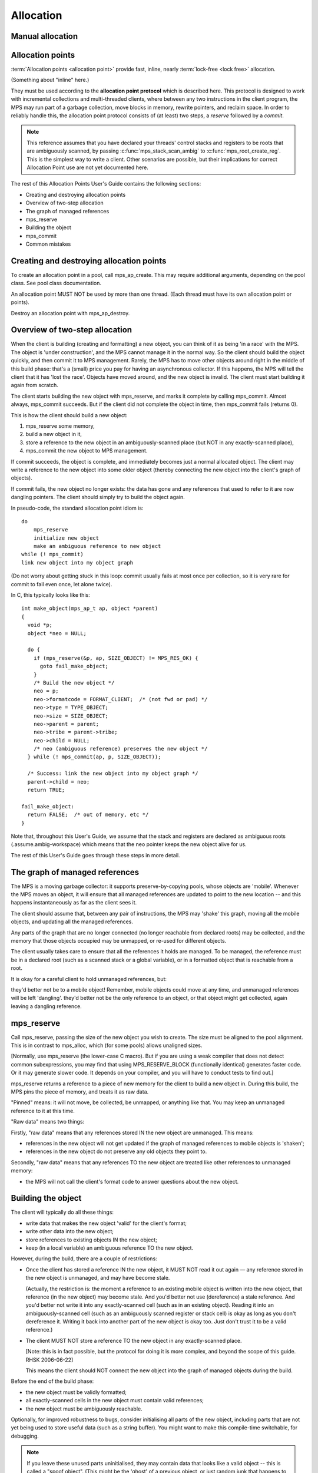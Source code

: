 .. _topic-allocation:

Allocation
==========


Manual allocation
-----------------

.. c:function:: mps_res_t mps_alloc(mps_addr_t *p_o, mps_pool_t pool, size_t size, ...)

    Allocate a :term:`block` of memory in a :term:`pool`.

    ``p_o`` points to a location that will hold the address of the
    allocated block.

    ``pool`` the pool to allocate in.

    ``size`` is the :term:`size` of the block to allocate. If it is
    unaligned, it will be rounded up to the pool's :term:`alignment`
    (unless the pool documentation says otherwise).

    Some pool classes require additional arguments to be passed to
    :c:func:`mps_alloc`. See the documentation for the pool class.

    .. note::

        There's an alternative function :c:func:`mps_alloc_v` that
        takes its extra arguments using the standard :term:`C`
        ``va_list`` mechanism.


.. c:function:: mps_res_t mps_alloc_v(mps_addr_t *p_o, mps_pool_t pool, size_t size, va_list args)

    An alternative to :c:func:`mps_alloc` that takes its extra
    arguments using the standard :term:`C` ``va_list`` mechanism.


.. c:function:: void mps_free(mps_pool_t pool, mps_addr_t addr, size_t size)

    Free a :term:`block` of memory to a :term:`pool`.

    ``pool`` is the pool the block belongs to.

    ``addr`` is the address of the block to be freed.

    ``size`` is the :term:`size` of the block to be freed. If it is
    unaligned, it will be rounded up to the pool's :term:`alignment`
    (unless the pool documentation says otherwise).

    The freed block of memory becomes available for allocation by the
    pool, or the pool might decide to make it available to other
    pools, or it may be returned to the operating system.

    .. note::

        :c:func:`mps_free` takes a ``size`` parameter because it is
        most efficient to do so. In most programs, the type of an
        object is known at the point in the code that frees it, hence
        the size is trivially available. In such programs, storing the
        size on the MPS side would cost time and memory, and make it
        hard to get good virtual memory behaviour because of the need
        to touch the object in order to free it. As it is, the
        deallocation code doesn't have to touch the dead object at
        all.



Allocation points
-----------------

:term:`Allocation points <allocation point>` provide fast, inline,
nearly :term:`lock-free <lock free>` allocation.

(Something about "inline" here.)

They must be used according to the **allocation point protocol** which
is described here. This protocol is designed to work with incremental
collections and multi-threaded clients, where between any two
instructions in the client program, the MPS may run part of a garbage
collection, move blocks in memory, rewrite pointers, and reclaim
space. In order to reliably handle this, the allocation point protocol
consists of (at least) two steps, a *reserve* followed by a *commit*.

.. note::

    This reference assumes that you have declared your threads'
    control stacks and registers to be roots that are ambiguously
    scanned, by passing :c:func:`mps_stack_scan_ambig` to
    :c:func:`mps_root_create_reg`. This is the simplest way to write a
    client. Other scenarios are possible, but their implications for
    correct Allocation Point use are not yet documented here.

The rest of this Allocation Points User's Guide contains the following sections:

* Creating and destroying allocation points
* Overview of two-step allocation
* The graph of managed references
* mps_reserve
* Building the object
* mps_commit
* Common mistakes


Creating and destroying allocation points
-----------------------------------------

To create an allocation point in a pool, call mps_ap_create. This may require additional arguments, depending on the pool class. See pool class documentation.

An allocation point MUST NOT be used by more than one thread. (Each thread must have its own allocation point or points).

Destroy an allocation point with mps_ap_destroy.

Overview of two-step allocation
-------------------------------

When the client is building (creating and formatting) a new object, you can think of it as being 'in a race' with the MPS. The object is 'under construction', and the MPS cannot manage it in the normal way. So the client should build the object quickly, and then commit it to MPS management. Rarely, the MPS has to move other objects around right in the middle of this build phase: that's a (small) price you pay for having an asynchronous collector. If this happens, the MPS will tell the client that it has 'lost the race'. Objects have moved around, and the new object is invalid. The client must start building it again from scratch.

The client starts building the new object with mps_reserve, and marks it complete by calling mps_commit. Almost always, mps_commit succeeds. But if the client did not complete the object in time, then mps_commit fails (returns 0).

This is how the client should build a new object:

1. mps_reserve some memory,

2. build a new object in it,

3. store a reference to the new object in an ambiguously-scanned place (but NOT in any exactly-scanned place),

4. mps_commit the new object to MPS management.

If commit succeeds, the object is complete, and immediately becomes just a normal allocated object. The client may write a reference to the new object into some older object (thereby connecting the new object into the client's graph of objects).

If commit fails, the new object no longer exists: the data has gone and any references that used to refer to it are now dangling pointers. The client should simply try to build the object again.

In pseudo-code, the standard allocation point idiom is::

    do
        mps_reserve
        initialize new object
        make an ambiguous reference to new object
    while (! mps_commit)
    link new object into my object graph

(Do not worry about getting stuck in this loop: commit usually fails at most once per collection, so it is very rare for commit to fail even once, let alone twice).

In C, this typically looks like this::

    int make_object(mps_ap_t ap, object *parent)
    {
      void *p;
      object *neo = NULL;

      do {
        if (mps_reserve(&p, ap, SIZE_OBJECT) != MPS_RES_OK) {
          goto fail_make_object;
        }
        /* Build the new object */
        neo = p;
        neo->formatcode = FORMAT_CLIENT;  /* (not fwd or pad) */
        neo->type = TYPE_OBJECT;
        neo->size = SIZE_OBJECT;
        neo->parent = parent;
        neo->tribe = parent->tribe;
        neo->child = NULL;
        /* neo (ambiguous reference) preserves the new object */
      } while (! mps_commit(ap, p, SIZE_OBJECT));

      /* Success: link the new object into my object graph */
      parent->child = neo;
      return TRUE;

    fail_make_object:
      return FALSE;  /* out of memory, etc */
    }

Note that, throughout this User's Guide, we assume that the stack and registers are declared as ambiguous roots (.assume.ambig-workspace) which means that the neo pointer keeps the new object alive for us.

The rest of this User's Guide goes through these steps in more detail.

The graph of managed references
-------------------------------

The MPS is a moving garbage collector: it supports preserve-by-copying pools, whose objects are 'mobile'. Whenever the MPS moves an object, it will ensure that all managed references are updated to point to the new location -- and this happens instantaneously as far as the client sees it.

The client should assume that, between any pair of instructions, the MPS may 'shake' this graph, moving all the mobile objects, and updating all the managed references.

Any parts of the graph that are no longer connected (no longer reachable from declared roots) may be collected, and the memory that those objects occupied may be unmapped, or re-used for different objects.

The client usually takes care to ensure that all the references it holds are managed. To be managed, the reference must be in a declared root (such as a scanned stack or a global variable), or in a formatted object that is reachable from a root.

It is okay for a careful client to hold unmanaged references, but:

they'd better not be to a mobile object! Remember, mobile objects could move at any time, and unmanaged references will be left 'dangling'.
they'd better not be the only reference to an object, or that object might get collected, again leaving a dangling reference.

mps_reserve
-----------

Call mps_reserve, passing the size of the new object you wish to create. The size must be aligned to the pool alignment. This is in contrast to mps_alloc, which (for some pools) allows unaligned sizes.

[Normally, use mps_reserve (the lower-case C macro). But if you are using a weak compiler that does not detect common subexpressions, you may find that using MPS_RESERVE_BLOCK (functionally identical) generates faster code. Or it may generate slower code. It depends on your compiler, and you will have to conduct tests to find out.]

mps_reserve returns a reference to a piece of new memory for the client to build a new object in. During this build, the MPS pins the piece of memory, and treats it as raw data.

"Pinned" means: it will not move, be collected, be unmapped, or anything like that. You may keep an unmanaged reference to it at this time.

"Raw data" means two things:

Firstly, "raw data" means that any references stored IN the new object are unmanaged. This means:

* references in the new object will not get updated if the graph of managed references to mobile objects is 'shaken';
* references in the new object do not preserve any old objects they point to.

Secondly, "raw data" means that any references TO the new object are treated like other references to unmanaged memory:

* the MPS will not call the client's format code to answer questions about the new object.

Building the object
-------------------

The client will typically do all these things:

* write data that makes the new object 'valid' for the client's format;
* write other data into the new object;
* store references to existing objects IN the new object;
* keep (in a local variable) an ambiguous reference TO the new object.

However, during the build, there are a couple of restrictions:

* Once the client has stored a reference IN the new object, it MUST NOT read it out again — any reference stored in the new object is unmanaged, and may have become stale.

  (Actually, the restriction is: the moment a reference to an existing mobile object is written into the new object, that reference (in the new object) may become stale. And you'd better not use (dereference) a stale reference. And you'd better not write it into any exactly-scanned cell (such as in an existing object). Reading it into an ambiguously-scanned cell (such as an ambiguously scanned register or stack cell) is okay as long as you don't dereference it. Writing it back into another part of the new object is okay too. Just don't trust it to be a valid reference.)

* The client MUST NOT store a reference TO the new object in any exactly-scanned place.

  [Note: this is in fact possible, but the protocol for doing it is more complex, and beyond the scope of this guide. RHSK 2006-06-22]

  This means the client should NOT connect the new object into the graph of managed objects during the build.

Before the end of the build phase:

* the new object must be validly formatted;
* all exactly-scanned cells in the new object must contain valid references;
* the new object must be ambiguously reachable.

Optionally, for improved robustness to bugs, consider initialising all parts of the new object, including parts that are not yet being used to store useful data (such as a string buffer). You might want to make this compile-time switchable, for debugging.

.. note::

    If you leave these unused parts uninitialised, they may contain data that looks like a valid object -- this is called a "spoof object". (This might be the 'ghost' of a previous object, or just random junk that happens to look like a valid object).

    This is completely legal: spoof objects do not cause a problem for the MPS.

    However, this might leave you with less safety margin than you want, especially when developing a new client. If there were to be a bug in your code (or indeed in the MPS) that resulted in a bogus exact reference to this spoof, it might go undetected, and arbitrary corruption might occur before the bug came to light. So, consider filling these as-yet unused parts with specially chosen dummy values, at least as an option for debugging. Choose dummy values that your format code will recognise as not permitted at the start of a valid formatted object. You will then detect bogus exact references more promptly.

    [RHSK 2006-06-15: In poolamc, these ghosts will be forwarding pointers, and they will usually get unmapped (though unless we use zeroed / secure / etc VM they may get mapped-in again intact). But if the tract is nailed they won't even get unmapped. And ghost forwarding pointers are just as bad news as any other spoof. There's currently no format method "destroy". If there was, we could call it in the reclaim phase, to allow format code to safely mark these ghosts as dead. Actually, perhaps that's a valid use of the 'pad' method? ]


mps_commit
----------

When you call mps_commit, it will either fail or succeed.

Almost always, mps_commit succeeds. If it succeeds, that means:

* all the references written IN the new object are valid (in other words, a successful commit is the MPS's way of telling you that these references did not become stale while they were sitting unmanaged in the new object);
* all the references TO the new object are valid;
* the new object is now just a normal object like any other;
* it may get collected if there are no references to it;
* if the pool supports mps_free, you may manually free the new object.

Occasionally but rarely, mps_commit fails. This means:

* the new object no longer exists — the memory may even be unmapped by the time mps_commit returns;
* there must be no exact references to the new object.

If commit fails, the client usually tries making the object again (although this is not required: it is allowed to just give up!). This is why the standard allocation point idiom has a do...while loop.

Common mistakes
---------------

Here are some examples of mistakes to avoid::

    /* This example below is INCORRECT. */

    typedef struct object_s {
      int              formatcode;  /* FORMAT_CLIENT, _FWD, or _PAD */
      int              type;
      size_t           size;
      struct object_s *tribe;
      struct object_s *parent;
      struct object_s *child;
    } object; 

    int make_object(mps_ap_t ap, object *parent)
    {
      void *p;
      object *neo = NULL;

      do {
        if (mps_reserve(&p, ap, SIZE_OBJECT) != MPS_RES_OK) {
          goto fail_make_object;
        }
        /* Build the new object */
        neo = p;
        neo->formatcode = FORMAT_CLIENT;
        neo->type = TYPE_OBJECT;
        neo->size = SIZE_OBJECT;
        neo->parent = parent;
        neo->tribe = neo->parent->tribe;  /*--- incorrect-1 ---*/
        parent->child = neo;  /*--- incorrect-2 ---*/

        /* neo (ambiguous reference) preserves the new object */
      } while (! mps_commit(ap, p, SIZE_OBJECT));

      neo->child = NULL;  /*--- incorrect-3 ---*/
      return TRUE;

    fail_make_object:
      return FALSE;  /* out of memory, etc */
    }

    /* The example above is INCORRECT. */

Incorrect-1: do not read references from the new object. Dereferencing neo->parent is illegal. (The code should use parent->tribe).

Incorrect-2: making an exact reference to the new object is illegal. (The code should only do this after a successful commit).

Incorrect-3: the child slot (in this example) is exactly scanned, and it MUST be initialised before the call to commit. (The code shown is initialising it too late).


Allocation point implementation
-------------------------------

An allocation point consists of a small structure of type
:c:type:`mps_ap_s` and an associated :term:`buffer`.

.. figure:: ../diagrams/ap-buffer.svg
    :align: center
    :alt: Diagram: Allocation point and its associated buffer.

    Allocation point and its associated buffer.

The buffer is structured as shown in the figure, with free space at
the top, *committed* blocks at the bottom, and (possibly)
one *reserved* block in the middle. The :c:type:`mps_ap_s` structure
contains three addresses into the associated buffer: ``limit`` points
to the top of the buffer, ``alloc`` points to the bottom of the free
space, and ``init`` points to the top of the initialized blocks.

Allocation points are fast and nearly lock-free because in order to
reserve space for a new block, the client program first checks that
``ap->alloc + size <= ap->limit`` and in the common case that it is,
it takes a copy of ``ap->init`` (which now points to the reserved
block) and sets ``ap->alloc += size``. In pseudo-code::

    if (ap->alloc + size <= ap->limit) {
        ap->alloc += ap->size;
        p = ap->init;
    } else {
        res = mps_ap_fill(

A good compiler can turn this
into an add, a store, and a branch (and branch prediction should work
well since the test mostly succeeds).

.. note::

    Normally the client program would use :c:func:`mps_reserve` to
    perform this operation, as described above, rather than directly
    accessing the fields of the allocation point structure. But there
    are use cases where direct access is needed to generate the
    fastest code (for example, in the case of a compiler generating
    machine code that needs to interface with the MPS), and it is for
    these use cases that the details of :c:type:`mps_ap_s` are made
    public and supported.

What happens when ``ap->alloc + size > ap->limit``, that is, when the
new block won't fit in the buffer? Then the buffer needs to be
*refilled* by calling :c:func:`mps_ap_fill`, with typical results
shown in the diagram below.

.. figure:: ../diagrams/ap-fill.svg
    :align: center
    :alt: Diagram: Allocation point after refilling.

    Allocation point after refilling.

Refilling is why allocation points are only *nearly* lock-free:
:c:func:`mps_ap_fill` has to take locks on internal MPS data
structures.

Note that :c:func:`mps_ap_fill` reserves the requested block as well
as refilling the buffer.

When the new block has been initialized it must be :term:`committed
(2)`. To do this it sets ``ap->init = ap->alloc`` and then checks to
see if the allocation point has been *trapped*: that is, if the
garbage collector might have moved some objects since the new block
was reserved. The garbage collector traps an allocation point by
setting ``ap->limit = 0``, so if this case is found, then the reserved
block may have been invalidated or reclaimed, and must be discarded
and re-reserved, and the buffer must be refilled.

.. note::

    Normally the client program would use :c:func:`mps_commit` to
    perform this operation, as described above, rather than directly
    accessing the fields of the allocation point structure. But direct
    access is supported by the MPS.


Interface
---------

.. c:function:: mps_res_t mps_ap_create(mps_ap_t *ap_o, mps_pool_t pool, ...)

    Create an :term:`allocation point` in a :term:`pool`.

    ``ap_o`` points to a location that will hold the address of the
    allocation point, if successful.

    ``pool`` is the pool.

    Returns :c:macro:`MPS_RES_OK` if successful, or another
    :term:`result code` if not.

    Some pool classes require additional arguments to be passed to
    :c:func:`mps_ap_create`. See the documentation for the pool class.

    .. note::

        There's an alternative function :c:func:`mps_ap_create_v` that
        takes its extra arguments using the standard :term:`C`
        ``va_list`` mechanism.


.. c:function:: mps_res_t mps_ap_create_v(mps_ap_t *ap_o, mps_pool_t pool, va_list args)

    An alternative to :c:func:`mps_ap_create` that takes its extra
    arguments using the standard :term:`C` ``va_list`` mechanism.


.. c:function:: void mps_ap_destroy(mps_ap_t ap)

    Destroy an :term:`allocation point`.

    ``ap`` is the allocation point to destroy.

    Destroying an allocation point has no effect on blocks that were
    allocated from it, so long as they were successfully
    :term:`committed (2)` by :c:func:`mps_commit`.


.. c:function:: mps_res_t mps_ap_fill(mps_addr_t *p_o, mps_ap_t ap, size_t size)

    Reserve a :term:`block` of memory on an :term:`allocation point`.

    :c:func:`mps_ap_fill` has same interface as :c:func:`mps_reserve`.

    .. note::

        :c:func:`mps_ap_fill` must only be called according to the
        :term:`allocation point protocol`.


.. c:type:: mps_ap_s

   The type of the structure used to represent :term:`allocation
   points <allocation point>`::

        typedef struct mps_ap_s {
          mps_addr_t init;
          mps_addr_t alloc;
          mps_addr_t limit;
          /* ... private fields ... */
        } mps_ap_s;

   ``init`` is the limit of initialized memory.

   ``alloc`` is the limit of allocated memory.

   ``limit`` is the limit of available memory.

    An allocation point is an interface to a :term:`pool` which
    provides very fast allocation, and defers the need for
    synchronization in a multi-threaded environment.

    Create an allocation point for a pool by calling
    :c:func:`mps_ap_create`, and allocate memory via one by calling
    :c:func:`mps_reserve` and :c:func:`mps_commit`.


.. c:type:: mps_ap_t

    The type of :term:`allocation points <allocation point>`. It is a
    :term:`transparent alias <transparent type>` for a pointer to
    :c:type:`mps_ap_s`.


.. c:function:: mps_bool_t mps_ap_trip(mps_ap_t ap, mps_addr_t p, size_t size)

    :term:`Commit <committed (2)>` a reserved :term:`block` on an
    :term:`allocation point`.

    :c:func:`mps_ap_trip` has the same interface as :c:func:`mps_commit`.

    .. note::

        :c:func:`mps_ap_trip` must only be called according to the
        :term:`allocation point protocol`.


.. c:function:: mps_bool_t mps_commit(mps_ap_t ap, mps_addr_t p, size_t size)

    :term:`Commit <committed (2)>` a reserved :term:`block` on an
    :term:`allocation point`.

    ``ap`` is an allocation point.

    ``p`` points to a block that was reserved by :c:func:`mps_reserve`
    but has not yet been committed.

    ``size`` is the :term:`size` of the block to allocate. It must be
    the same size that was passed to :c:func:`mps_reserve`.

    If :c:func:`mps_commit` returns true, the block was successfully
    committed, which means that the :term:`client program` may use it,
    create references to it, and rely on references from it. It also
    means that the MPS may scan it, move it, protect it, or reclaim it
    (if ``ap`` was attached to a pool with those features).

    If :c:func:`mps_commit` returns false, the block was not
    committed. This means that the client program must not create
    references to the block, rely on references from it, or otherwise
    use it. It is normal to attempt the reserve operation again when
    this happens.

    It is very rare for :c:func:`mps_commit` to return false: this
    only happens if there was a :term:`flip` between the call to
    :c:func:`mps_reserve` and the call to
    :c:func:`mps_commit`. Nonetheless, it can happen, so it is
    important not to perform operations with side effects (that you
    aren't prepared to repeat) between calling :c:func:`mps_reserve`
    and :c:func:`mps_commit`. Also, the shorter the interval, the less
    likely :c:func:`mps_commit` is to return false.

    .. note::

        :c:func:`mps_commit` must only be called according to the
        :term:`allocation point protocol`.

        :c:func:`mps_commit` is implemented as a macro for speed. It
        may evaluate its arguments multiple times.


.. c:function:: mps_res_t mps_reserve(mps_addr_t *p_o, mps_ap_t ap, size_t size)

    Reserve a :term:`block` of memory on an :term:`allocation point`.

    ``p_o`` points to a location that will hold the address of the
    reserve block.

    ``ap`` is the allocation point.

    ``size`` is the :term:`size` of the block to allocate. It must be
    a multiple of the :term:`alignment` of the pool (or of the pool's
    :term:`object format` if it has one).

    Returns :c:macro:`MPS_RES_OK` if the block was reserved
    successfully, or another :term:`result code` if not.

    The reserved block may be initialized but must not otherwise be
    used until after it has been :term:`committed (2)` via a
    successful call to :c:func:`mps_commit`.

    .. note::

        :c:func:`mps_reserve` must only be called according to the
        :term:`allocation point protocol`.

        :c:func:`mps_reserve` is implemented as a macro for speed. It
        may evaluate its arguments multiple times.

        There is an alternative, :c:func:`MPS_RESERVE_BLOCK`, which
        may generate faster code, but may only be used in statement
        context (not as an expression), and requires an lvalue instead
        of a pointer to a location to store the result.


.. c:function:: MPS_RESERVE_BLOCK(mps_res_t res_v, mps_addr_t *p_v, mps_ap_t ap, size_t size)

    An alternative to :c:func:`mps_reserve`. It may generate faster
    code than :c:func:`mps_reserve`, but it may only be used in
    statement context (not as an expression), and it requires an
    lvalue instead of a pointer to a location to store the result.

    The second argument is an lvalue ``p_v``, which is assigned the
    address of the reserved block. It takes an additional first
    argument, the lvalue ``res_v``, which is assigned the
    :term:`result code`.










See design/buffer

See https://github.com/dylan-lang/opendylan/issues/235

This example seems to be wrong (no function "mps_pool_alloc" in the public interface).

::

    {
        mps_addr_t new_block;
        mps_res_t res;
        thingy *tp;

        res = mps_pool_alloc(&new_block, pool, sizeof(thingy));
        if (res != MPS_RES_OK) return res;
        tp = new_block;

        /* ... */
    }


Some :term:`pools <pool>` and allocation protocols accept an :term:`alignment` as an option. This
ensures that objects in the pool or objects allocated observe a
stricter alignment than that of the :term:`object format`.

::

    mps_res_t res;
    mps_addr_t p;

    res = mps_alloc(&p, pool, size);
    if (res != MPS_RES_OK) {
        /* p hasn't been touched in this case. */
        handle error;
    }

    /* p now contains the result, which is the address of the new block */
    /* in this case. */
